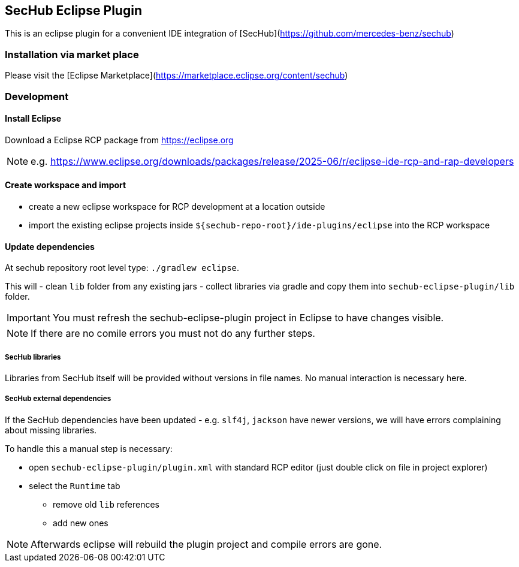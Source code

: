 == SecHub Eclipse Plugin

This is an eclipse plugin for a convenient IDE integration of [SecHub](https://github.com/mercedes-benz/sechub)

=== Installation via market place

Please visit the [Eclipse Marketplace](https://marketplace.eclipse.org/content/sechub)

=== Development
==== Install Eclipse

Download a Eclipse RCP package from https://eclipse.org

NOTE: e.g. https://www.eclipse.org/downloads/packages/release/2025-06/r/eclipse-ide-rcp-and-rap-developers

==== Create workspace and import
- create a new eclipse workspace for RCP development at a location outside 
- import the existing eclipse projects inside `${sechub-repo-root}/ide-plugins/eclipse` into the RCP workspace
 
==== Update dependencies
At sechub repository root level type:
  `./gradlew eclipse`. 

This will 
- clean `lib` folder from any existing jars
- collect libraries via gradle and copy them into `sechub-eclipse-plugin/lib` folder.

[IMPORTANT]
====
You must refresh the sechub-eclipse-plugin project in Eclipse to have changes visible.
====
[NOTE]
====
If there are no comile errors you must not do any further steps.
====

===== SecHub libraries
Libraries from SecHub itself will be provided without versions in file names.
No manual interaction is necessary here.

===== SecHub external dependencies
If the SecHub dependencies have been updated - e.g. `slf4j`, `jackson` have newer versions, we will have
errors complaining about missing libraries.

To handle this a manual step is necessary:

- open `sechub-eclipse-plugin/plugin.xml` with standard RCP editor (just double click on file in project explorer)
- select the `Runtime` tab 
  * remove old `lib` references 
  * add new ones
  
[NOTE]
====
Afterwards eclipse will rebuild the plugin project and compile errors are gone.
====
